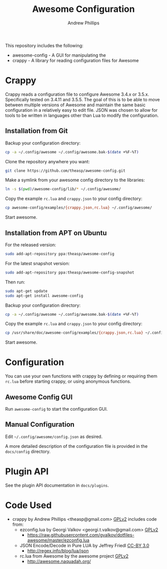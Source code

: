 #+TITLE: Awesome Configuration
#+OPTIONS: toc:4 H:4 p:t
#+AUTHOR: Andrew Phillips
#+EMAIL: theasp@gmail.com

This repository includes the following:
- awesome-config - A GUI for manipulating the 
- crappy - A library for reading configuration files for Awesome

* Crappy
Crappy reads a configuration file to configure Awesome 3.4.x or 3.5.x.  Specifically tested on 3.4.11 and 3.5.5.  The goal of this is to be able to move between multiple versions of Awesome and maintain the same basic configuration in a relatively easy to edit file.  JSON was chosen to allow for tools to be written in languages other than Lua to modify the configuration.
** Installation from Git
Backup your configuration directory:
#+BEGIN_SRC sh
cp -a ~/.config/awesome ~/.config/awesome.bak-$(date +%F-%T)
#+END_SRC

Clone the repository anywhere you want:
#+BEGIN_SRC sh
git clone https://github.com/theasp/awesome-config.git
#+END_SRC

Make a symlink from your awesome config directory to the libraries:
#+BEGIN_SRC sh
ln -s $(pwd)/awesome-config/lib/* ~/.config/awesome/
#+END_SRC

Copy the example =rc.lua= and =crappy.json= to your config directory:
#+BEGIN_SRC sh
cp awesome-config/examples/{crappy.json,rc.lua} ~/.config/awesome/
#+END_SRC

Start awesome.
** Installation from APT on Ubuntu
For the released version:
#+BEGIN_SRC sh
sudo add-apt-repository ppa:theasp/awesome-config
#+END_SRC

For the latest snapshot version:
#+BEGIN_SRC sh
sudo add-apt-repository ppa:theasp/awesome-config-snapshot
#+END_SRC

Then run:
#+BEGIN_SRC sh
sudo apt-get update
sudo apt-get install awesome-config
#+END_SRC

Backup your configuration directory:
#+BEGIN_SRC sh
cp -a ~/.config/awesome ~/.config/awesome.bak-$(date +%F-%T)
#+END_SRC

Copy the example =rc.lua= and =crappy.json= to your config directory:
#+BEGIN_SRC sh
cp /usr/share/doc/awesome-config/examples/{crappy.json,rc.lua} ~/.config/awesome/
#+END_SRC

Start awesome.
* Configuration
You can use your own functions with crappy by defining or requiring them =rc.lua= before starting crappy, or using anonymous functions.
** Awesome Config GUI
Run =awesome-config= to start the configuration GUI.
** Manual Configuration
Edit =~/.config/awesome/config.json= as desired. 

A more detailed description of the configuration file is provided in the =docs/config= directory.
* Plugin API
See the plugin API documentation in =docs/plugins=.
* Code Used
- crappy by Andrew Phillips <theasp@gmail.com> [[http://www.gnu.org/licenses/gpl-2.0.html][GPLv2]] includes code from:
  - ezconfig.lua by Georgi Valkov <georgi.t.valkov@gmail.com> [[http://www.gnu.org/licenses/gpl-2.0.html][GPLv2]]
    -  https://raw.githubusercontent.com/gvalkov/dotfiles-awesome/master/ezconfig.lua
  - JSON Encode/Decode in Pure LUA by Jeffrey Friedl  [[http://creativecommons.org/licenses/by/3.0/][CC-BY 3.0]]
    -  http://regex.info/blog/lua/json
  - rc.lua from Awesome by the awesome project [[http://www.gnu.org/licenses/gpl-2.0.html][GPLv2]]
    -  http://awesome.naquadah.org/

# Local variables:
# org-ascii-charset: utf-8
# eval: (add-hook 'after-save-hook '(lambda () (org-ascii-export-to-ascii) (org-html-export-to-html) ) nil t)
# end:
